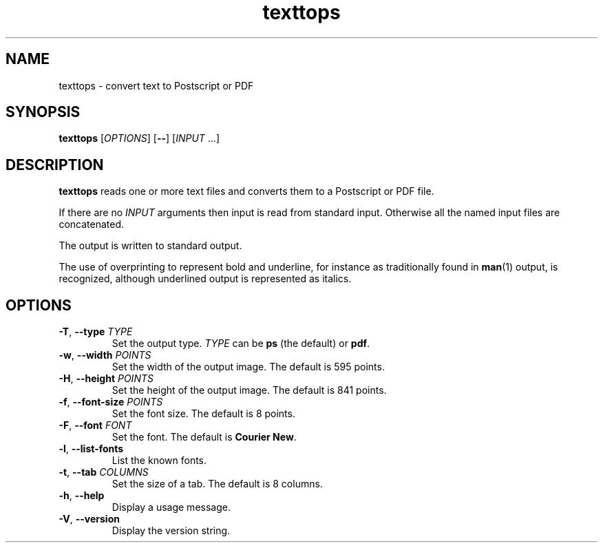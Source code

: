 .\"
.\" Copyright (C) 2011 Richard Kettlewell
.\"
.\" This program is free software: you can redistribute it and/or modify
.\" it under the terms of the GNU General Public License as published by
.\" the Free Software Foundation, either version 3 of the License, or
.\" (at your option) any later version.
.\"
.\" This program is distributed in the hope that it will be useful,
.\" but WITHOUT ANY WARRANTY; without even the implied warranty of
.\" MERCHANTABILITY or FITNESS FOR A PARTICULAR PURPOSE.  See the
.\" GNU General Public License for more details.
.\"
.\" You should have received a copy of the GNU General Public License
.\" along with this program.  If not, see <http://www.gnu.org/licenses/>.
.\"
.TH texttops 1
.SH NAME
texttops \- convert text to Postscript or PDF
.SH SYNOPSIS
\fBtexttops\fR [\fIOPTIONS\fR] [\fB--\fR] [\fIINPUT\fR ...]
.SH DESCRIPTION
\fBtexttops\fR reads one or more text files and converts them to a
Postscript or PDF file.
.PP
If there are no \fIINPUT\fR arguments then input is read from standard
input.
Otherwise all the named input files are concatenated.
.PP
The output is written to standard output.
.PP
The use of overprinting to represent bold and underline, for instance
as traditionally found in \fBman\fR(1) output, is recognized, although
underlined output is represented as italics.
.SH OPTIONS
.TP
.B -T\fR, \fB--type \fITYPE
Set the output type.
\fITYPE\fR can be \fBps\fR (the default) or \fBpdf\fR.
.TP
.B -w\fR, \fB--width \fIPOINTS
Set the width of the output image.
The default is 595 points.
.TP
.B -H\fR, \fB--height \fIPOINTS
Set the height of the output image.
The default is 841 points.
.TP
.B -f\fR, \fB--font-size \fIPOINTS
Set the font size.
The default is 8 points.
.TP
.B -F\fR, \fB--font \fIFONT
Set the font.
The default is \fBCourier New\fR.
.TP
.B -l\fR, \fB--list-fonts
List the known fonts.
.TP
.B -t\fR, \fB--tab \fICOLUMNS
Set the size of a tab.
The default is 8 columns.
.TP
.B -h\fR, \fB--help
Display a usage message.
.TP
.B -V\fR, \fB--version
Display the version string.
